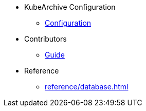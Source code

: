 * KubeArchive Configuration
** xref:configuration/kubearchiveconfig.adoc[Configuration]
* Contributors
** xref:contributors/guide.adoc[Guide]

* Reference
** xref:reference/database.adoc[]
